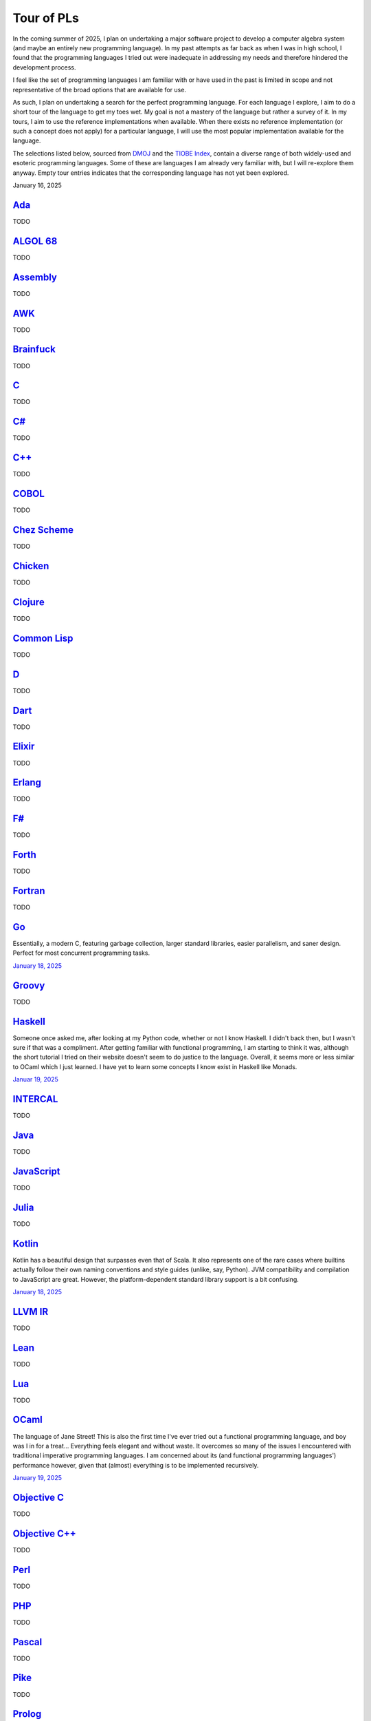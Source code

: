 Tour of PLs
===========

In the coming summer of 2025, I plan on undertaking a major software project to develop a computer algebra system (and maybe an entirely new programming language). In my past attempts as far back as when I was in high school, I found that the programming languages I tried out were inadequate in addressing my needs and therefore hindered the development process.

I feel like the set of programming languages I am familiar with or have used in the past is limited in scope and not representative of the broad options that are available for use.

As such, I plan on undertaking a search for the perfect programming language. For each language I explore, I aim to do a short tour of the language to get my toes wet. My goal is not a mastery of the language but rather a survey of it. In my tours, I aim to use the reference implementations when available. When there exists no reference implementation (or such a concept does not apply) for a particular language, I will use the most popular implementation available for the language.

The selections listed below, sourced from `DMOJ <https://dmoj.ca/runtimes/>`_ and the `TIOBE Index <https://www.tiobe.com/tiobe-index/>`_, contain a diverse range of both widely-used and esoteric programming languages. Some of these are languages I am already very familiar with, but I will re-explore them anyway. Empty tour entries indicates that the corresponding language has not yet been explored.

January 16, 2025

`Ada <https://www.adaic.org/>`_
-------------------------------

TODO

`ALGOL 68 <https://en.wikipedia.org/wiki/ALGOL_68>`_
----------------------------------------------------

TODO

`Assembly <https://en.wikipedia.org/wiki/Assembly_language>`_
-------------------------------------------------------------

TODO

`AWK <https://en.wikipedia.org/wiki/AWK>`_
------------------------------------------

TODO

`Brainfuck <https://brainfuck.org/>`_
-------------------------------------

TODO

`C <https://www.iso.org/standard/82075.html>`_
----------------------------------------------

TODO

`C# <https://learn.microsoft.com/en-us/dotnet/csharp/>`_
--------------------------------------------------------

TODO

`C++ <https://isocpp.org/>`_
----------------------------

TODO

`COBOL <https://en.wikipedia.org/wiki/COBOL>`_
----------------------------------------------

TODO

`Chez Scheme <https://www.scheme.com/>`_
----------------------------------------

TODO

`Chicken <https://www.call-cc.org/>`_
-------------------------------------

TODO

`Clojure <https://clojure.org/>`_
---------------------------------

TODO

`Common Lisp <https://www.sbcl.org/>`_
--------------------------------------

TODO

`D <https://dlang.org/>`_
-------------------------

TODO

`Dart <https://dart.dev/>`_
---------------------------

TODO

`Elixir <https://elixir-lang.org/>`_
------------------------------------

TODO

`Erlang <https://www.erlang.org/>`_
-----------------------------------

TODO

`F# <https://learn.microsoft.com/en-us/dotnet/fsharp/>`_
--------------------------------------------------------

TODO

`Forth <https://forth-standard.org/>`_
--------------------------------------

TODO

`Fortran <https://fortran-lang.org/>`_
--------------------------------------

TODO

`Go <https://go.dev/>`_
-----------------------

Essentially, a modern C, featuring garbage collection, larger standard libraries, easier parallelism, and saner design. Perfect for most concurrent programming tasks.

`January 18, 2025 <https://go.dev/tour/list>`_

`Groovy <https://groovy-lang.org/>`_
------------------------------------

TODO

`Haskell <https://www.haskell.org/>`_
-------------------------------------

Someone once asked me, after looking at my Python code, whether or not I know Haskell. I didn't back then, but I wasn't sure if that was a compliment. After getting familiar with functional programming, I am starting to think it was, although the short tutorial I tried on their website doesn't seem to do justice to the language. Overall, it seems more or less similar to OCaml which I just learned. I have yet to learn some concepts I know exist in Haskell like Monads.

`Januar 19, 2025 <https://www.haskell.org/>`_

`INTERCAL <https://en.wikipedia.org/wiki/INTERCAL>`_
----------------------------------------------------

TODO

`Java <https://www.java.com/en/>`_
----------------------------------

TODO

`JavaScript <https://ecma-international.org/publications-and-standards/standards/ecma-262/>`_
---------------------------------------------------------------------------------------------

TODO

`Julia <https://julialang.org/>`_
---------------------------------

TODO

`Kotlin <https://kotlinlang.org/>`_
-----------------------------------

Kotlin has a beautiful design that surpasses even that of Scala. It also represents one of the rare cases where builtins actually follow their own naming conventions and style guides (unlike, say, Python). JVM compatibility and compilation to JavaScript are great. However, the platform-dependent standard library support is a bit confusing.

`January 18, 2025 <https://kotlinlang.org/docs/kotlin-tour-welcome.html>`_

`LLVM IR <https://llvm.org/>`_
------------------------------

TODO

`Lean <https://lean-lang.org/>`_
--------------------------------

TODO

`Lua <https://www.lua.org/>`_
-----------------------------

TODO

`OCaml <https://ocaml.org/>`_
-----------------------------

The language of Jane Street! This is also the first time I've ever tried out a functional programming language, and boy was I in for a treat... Everything feels elegant and without waste. It overcomes so many of the issues I encountered with traditional imperative programming languages. I am concerned about its (and functional programming languages') performance however, given that (almost) everything is to be implemented recursively.

`January 19, 2025 <https://ocaml.org/docs/tour-of-ocaml>`_

`Objective C <https://developer.apple.com/library/archive/documentation/Cocoa/Conceptual/ProgrammingWithObjectiveC/Introduction/Introduction.html>`_
----------------------------------------------------------------------------------------------------------------------------------------------------

TODO

`Objective C++ <https://packages.ubuntu.com/noble/gobjc++>`_
------------------------------------------------------------

TODO

`Perl <https://www.perl.org/>`_
-------------------------------

TODO

`PHP <https://www.php.net/>`_
-----------------------------

TODO

`Pascal <https://www.freepascal.org/>`_
---------------------------------------

TODO

`Pike <https://pike.lysator.liu.se/>`_
--------------------------------------

TODO

`Prolog <https://www.iso.org/standard/21413.html>`_
---------------------------------------------------

TODO

`Python <https://www.python.org/>`_
-----------------------------------

TODO

`R <https://www.r-project.org/>`_
---------------------------------

TODO

`Raku <https://raku.org/>`_
---------------------------

TODO

`Racket <https://racket-lang.org/>`_
------------------------------------

TODO

`Ruby <https://www.ruby-lang.org/en/>`_
---------------------------------------

I heard that a skilled web developer can set up a website with Ruby on Rails in just five minutes. There is no question that Ruby is widely used for web applications (e.g., Rails and Jekyll). But, is Ruby used for anything other than the web? I genuinely don't know.

As a programming language, however, I do admire Matz's steadfast defense of dynamic typing, especially when strict programming practices have become such a norm. With that said, I would choose to use Python over Ruby for most tasks.

`January 19, 2025 <https://www.ruby-lang.org/en/documentation/quickstart/>`_

`Rust <https://www.rust-lang.org/>`_
------------------------------------

TODO

`Scala <https://www.scala-lang.org/>`_
--------------------------------------

TODO

`Swift <https://developer.apple.com/swift/>`_
---------------------------------------------

TODO

`Tcl <https://www.tcl-lang.org/>`_
----------------------------------

TODO

`Visual Basic <https://learn.microsoft.com/en-us/dotnet/visual-basic/>`_
------------------------------------------------------------------------

TODO

`Zig <https://ziglang.org/>`_
-----------------------------

TODO

